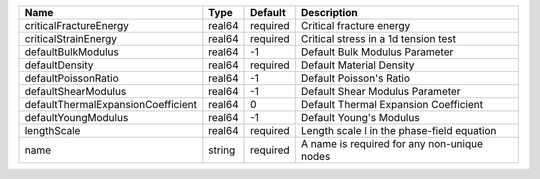 

================================== ====== ======== =========================================== 
Name                               Type   Default  Description                                 
================================== ====== ======== =========================================== 
criticalFractureEnergy             real64 required Critical fracture energy                    
criticalStrainEnergy               real64 required Critical stress in a 1d tension test        
defaultBulkModulus                 real64 -1       Default Bulk Modulus Parameter              
defaultDensity                     real64 required Default Material Density                    
defaultPoissonRatio                real64 -1       Default Poisson's Ratio                     
defaultShearModulus                real64 -1       Default Shear Modulus Parameter             
defaultThermalExpansionCoefficient real64 0        Default Thermal Expansion Coefficient       
defaultYoungModulus                real64 -1       Default Young's Modulus                     
lengthScale                        real64 required Length scale l in the phase-field equation  
name                               string required A name is required for any non-unique nodes 
================================== ====== ======== =========================================== 


